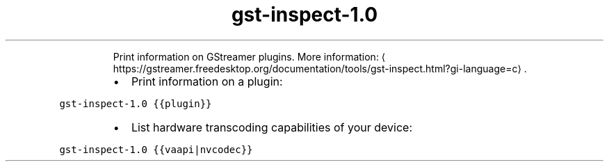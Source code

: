 .TH gst\-inspect\-1.0
.PP
.RS
Print information on GStreamer plugins.
More information: \[la]https://gstreamer.freedesktop.org/documentation/tools/gst-inspect.html?gi-language=c\[ra]\&.
.RE
.RS
.IP \(bu 2
Print information on a plugin:
.RE
.PP
\fB\fCgst\-inspect\-1.0 {{plugin}}\fR
.RS
.IP \(bu 2
List hardware transcoding capabilities of your device:
.RE
.PP
\fB\fCgst\-inspect\-1.0 {{vaapi|nvcodec}}\fR
